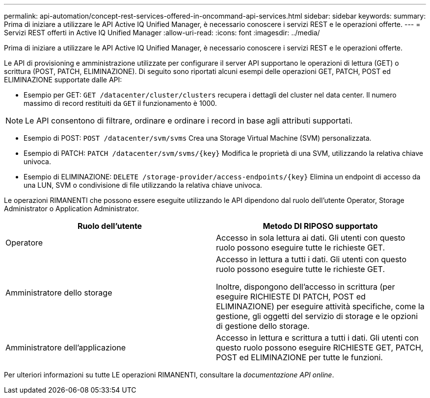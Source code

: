 ---
permalink: api-automation/concept-rest-services-offered-in-oncommand-api-services.html 
sidebar: sidebar 
keywords:  
summary: Prima di iniziare a utilizzare le API Active IQ Unified Manager, è necessario conoscere i servizi REST e le operazioni offerte. 
---
= Servizi REST offerti in Active IQ Unified Manager
:allow-uri-read: 
:icons: font
:imagesdir: ../media/


[role="lead"]
Prima di iniziare a utilizzare le API Active IQ Unified Manager, è necessario conoscere i servizi REST e le operazioni offerte.

Le API di provisioning e amministrazione utilizzate per configurare il server API supportano le operazioni di lettura (GET) o scrittura (POST, PATCH, ELIMINAZIONE). Di seguito sono riportati alcuni esempi delle operazioni GET, PATCH, POST ed ELIMINAZIONE supportate dalle API:

* Esempio per GET: `GET /datacenter/cluster/clusters` recupera i dettagli del cluster nel data center. Il numero massimo di record restituiti da `GET` il funzionamento è 1000.


[NOTE]
====
Le API consentono di filtrare, ordinare e ordinare i record in base agli attributi supportati.

====
* Esempio di POST: `POST /datacenter/svm/svms` Crea una Storage Virtual Machine (SVM) personalizzata.
* Esempio di PATCH: `+PATCH /datacenter/svm/svms/{key}+` Modifica le proprietà di una SVM, utilizzando la relativa chiave univoca.
* Esempio di ELIMINAZIONE: `+DELETE /storage-provider/access-endpoints/{key}+` Elimina un endpoint di accesso da una LUN, SVM o condivisione di file utilizzando la relativa chiave univoca.


Le operazioni RIMANENTI che possono essere eseguite utilizzando le API dipendono dal ruolo dell'utente Operator, Storage Administrator o Application Administrator.

[cols="2*"]
|===
| Ruolo dell'utente | Metodo DI RIPOSO supportato 


 a| 
Operatore
 a| 
Accesso in sola lettura ai dati. Gli utenti con questo ruolo possono eseguire tutte le richieste GET.



 a| 
Amministratore dello storage
 a| 
Accesso in lettura a tutti i dati. Gli utenti con questo ruolo possono eseguire tutte le richieste GET.

Inoltre, dispongono dell'accesso in scrittura (per eseguire RICHIESTE DI PATCH, POST ed ELIMINAZIONE) per eseguire attività specifiche, come la gestione, gli oggetti del servizio di storage e le opzioni di gestione dello storage.



 a| 
Amministratore dell'applicazione
 a| 
Accesso in lettura e scrittura a tutti i dati. Gli utenti con questo ruolo possono eseguire RICHIESTE GET, PATCH, POST ed ELIMINAZIONE per tutte le funzioni.

|===
Per ulteriori informazioni su tutte LE operazioni RIMANENTI, consultare la _documentazione API online_.
